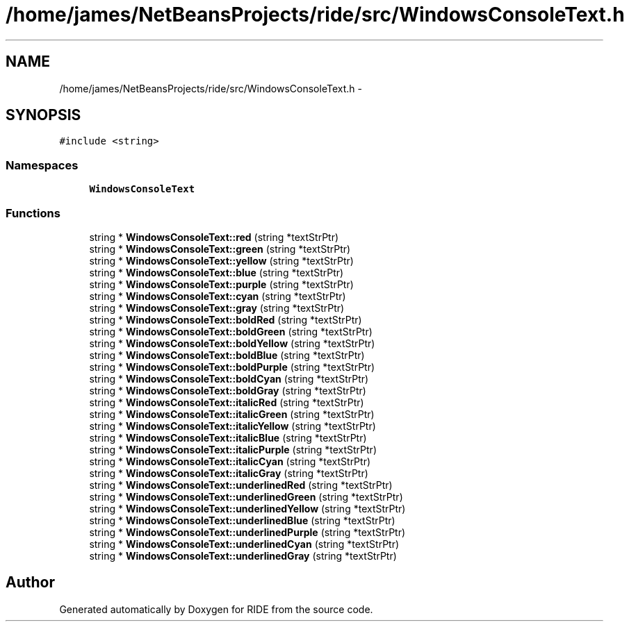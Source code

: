 .TH "/home/james/NetBeansProjects/ride/src/WindowsConsoleText.h" 3 "Sat Jun 6 2015" "Version 0.0.1" "RIDE" \" -*- nroff -*-
.ad l
.nh
.SH NAME
/home/james/NetBeansProjects/ride/src/WindowsConsoleText.h \- 
.SH SYNOPSIS
.br
.PP
\fC#include <string>\fP
.br

.SS "Namespaces"

.in +1c
.ti -1c
.RI "\fBWindowsConsoleText\fP"
.br
.in -1c
.SS "Functions"

.in +1c
.ti -1c
.RI "string * \fBWindowsConsoleText::red\fP (string *textStrPtr)"
.br
.ti -1c
.RI "string * \fBWindowsConsoleText::green\fP (string *textStrPtr)"
.br
.ti -1c
.RI "string * \fBWindowsConsoleText::yellow\fP (string *textStrPtr)"
.br
.ti -1c
.RI "string * \fBWindowsConsoleText::blue\fP (string *textStrPtr)"
.br
.ti -1c
.RI "string * \fBWindowsConsoleText::purple\fP (string *textStrPtr)"
.br
.ti -1c
.RI "string * \fBWindowsConsoleText::cyan\fP (string *textStrPtr)"
.br
.ti -1c
.RI "string * \fBWindowsConsoleText::gray\fP (string *textStrPtr)"
.br
.ti -1c
.RI "string * \fBWindowsConsoleText::boldRed\fP (string *textStrPtr)"
.br
.ti -1c
.RI "string * \fBWindowsConsoleText::boldGreen\fP (string *textStrPtr)"
.br
.ti -1c
.RI "string * \fBWindowsConsoleText::boldYellow\fP (string *textStrPtr)"
.br
.ti -1c
.RI "string * \fBWindowsConsoleText::boldBlue\fP (string *textStrPtr)"
.br
.ti -1c
.RI "string * \fBWindowsConsoleText::boldPurple\fP (string *textStrPtr)"
.br
.ti -1c
.RI "string * \fBWindowsConsoleText::boldCyan\fP (string *textStrPtr)"
.br
.ti -1c
.RI "string * \fBWindowsConsoleText::boldGray\fP (string *textStrPtr)"
.br
.ti -1c
.RI "string * \fBWindowsConsoleText::italicRed\fP (string *textStrPtr)"
.br
.ti -1c
.RI "string * \fBWindowsConsoleText::italicGreen\fP (string *textStrPtr)"
.br
.ti -1c
.RI "string * \fBWindowsConsoleText::italicYellow\fP (string *textStrPtr)"
.br
.ti -1c
.RI "string * \fBWindowsConsoleText::italicBlue\fP (string *textStrPtr)"
.br
.ti -1c
.RI "string * \fBWindowsConsoleText::italicPurple\fP (string *textStrPtr)"
.br
.ti -1c
.RI "string * \fBWindowsConsoleText::italicCyan\fP (string *textStrPtr)"
.br
.ti -1c
.RI "string * \fBWindowsConsoleText::italicGray\fP (string *textStrPtr)"
.br
.ti -1c
.RI "string * \fBWindowsConsoleText::underlinedRed\fP (string *textStrPtr)"
.br
.ti -1c
.RI "string * \fBWindowsConsoleText::underlinedGreen\fP (string *textStrPtr)"
.br
.ti -1c
.RI "string * \fBWindowsConsoleText::underlinedYellow\fP (string *textStrPtr)"
.br
.ti -1c
.RI "string * \fBWindowsConsoleText::underlinedBlue\fP (string *textStrPtr)"
.br
.ti -1c
.RI "string * \fBWindowsConsoleText::underlinedPurple\fP (string *textStrPtr)"
.br
.ti -1c
.RI "string * \fBWindowsConsoleText::underlinedCyan\fP (string *textStrPtr)"
.br
.ti -1c
.RI "string * \fBWindowsConsoleText::underlinedGray\fP (string *textStrPtr)"
.br
.in -1c
.SH "Author"
.PP 
Generated automatically by Doxygen for RIDE from the source code\&.
